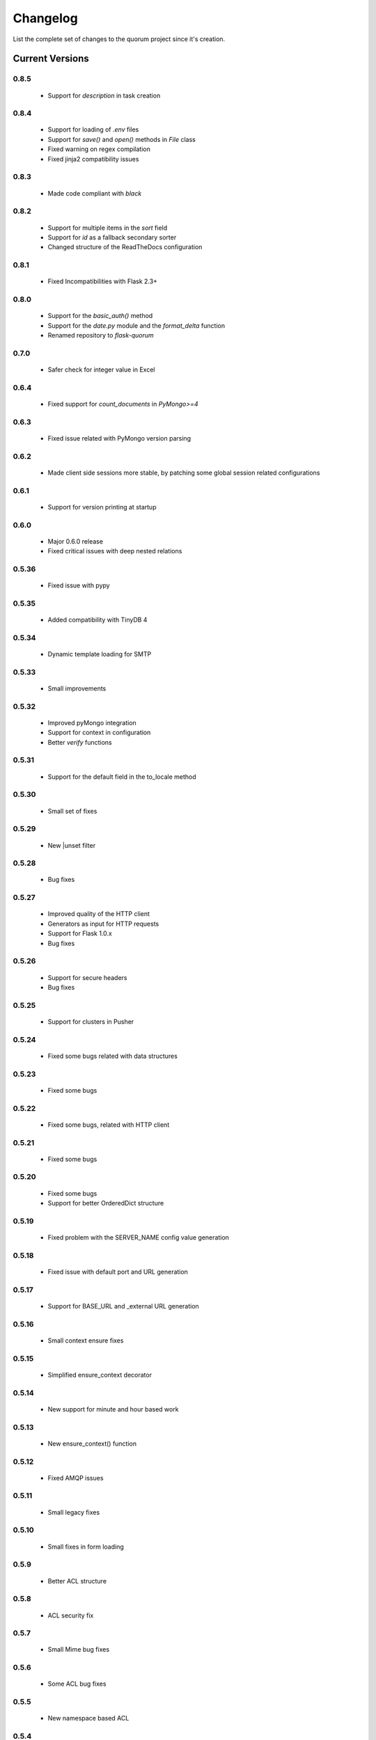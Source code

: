 Changelog
=========

List the complete set of changes to the quorum project since it's creation.

Current Versions
----------------

0.8.5
^^^^^

    * Support for `description` in task creation

0.8.4
^^^^^

    * Support for loading of `.env` files
    * Support for `save()` and `open()` methods in `File` class
    * Fixed warning on regex compilation
    * Fixed jinja2 compatibility issues

0.8.3
^^^^^

    * Made code compliant with `black`

0.8.2
^^^^^

    * Support for multiple items in the `sort` field
    * Support for `id` as a fallback secondary sorter
    * Changed structure of the ReadTheDocs configuration

0.8.1
^^^^^

    * Fixed Incompatibilities with Flask 2.3+

0.8.0
^^^^^

    * Support for the `basic_auth()` method
    * Support for the `date.py` module and the `format_delta` function
    * Renamed repository to `flask-quorum`

0.7.0
^^^^^

    * Safer check for integer value in Excel

0.6.4
^^^^^

    * Fixed support for `count_documents` in `PyMongo>=4`

0.6.3
^^^^^

    * Fixed issue related with PyMongo version parsing

0.6.2
^^^^^

    * Made client side sessions more stable, by patching some global session related configurations

0.6.1
^^^^^

    * Support for version printing at startup

0.6.0
^^^^^

    * Major 0.6.0 release
    * Fixed critical issues with deep nested relations

0.5.36
^^^^^^

    * Fixed issue with pypy

0.5.35
^^^^^^

    * Added compatibility with TinyDB 4

0.5.34
^^^^^^

    * Dynamic template loading for SMTP

0.5.33
^^^^^^

    * Small improvements

0.5.32
^^^^^^

    * Improved pyMongo integration
    * Support for context in configuration
    * Better `verify` functions

0.5.31
^^^^^^

    * Support for the default field in the to_locale method

0.5.30
^^^^^^

    * Small set of fixes

0.5.29
^^^^^^

    * New |unset filter

0.5.28
^^^^^^

    * Bug fixes

0.5.27
^^^^^^

    * Improved quality of the HTTP client
    * Generators as input for HTTP requests
    * Support for Flask 1.0.x
    * Bug fixes

0.5.26
^^^^^^

    * Support for secure headers
    * Bug fixes

0.5.25
^^^^^^

    * Support for clusters in Pusher

0.5.24
^^^^^^

    * Fixed some bugs related with data structures

0.5.23
^^^^^^

    * Fixed some bugs

0.5.22
^^^^^^

    * Fixed some bugs, related with HTTP client

0.5.21
^^^^^^

    * Fixed some bugs

0.5.20
^^^^^^

    * Fixed some bugs
    * Support for better OrderedDict structure

0.5.19
^^^^^^

    * Fixed problem with the SERVER_NAME config value generation

0.5.18
^^^^^^

    * Fixed issue with default port and URL generation

0.5.17
^^^^^^

    * Support for BASE_URL and _external URL generation

0.5.16
^^^^^^

    * Small context ensure fixes

0.5.15
^^^^^^

    * Simplified ensure_context decorator

0.5.14
^^^^^^

    * New support for minute and hour based work

0.5.13
^^^^^^

    * New ensure_context() function

0.5.12
^^^^^^

    * Fixed AMQP issues

0.5.11
^^^^^^

    * Small legacy fixes

0.5.10
^^^^^^

    * Small fixes in form loading

0.5.9
^^^^^

    * Better ACL structure

0.5.8
^^^^^

    * ACL security fix

0.5.7
^^^^^

    * Small Mime bug fixes

0.5.6
^^^^^

    * Some ACL bug fixes

0.5.5
^^^^^

    * New namespace based ACL

0.5.4
^^^^^

    * New compatibility layer with models

0.5.3
^^^^^

    * Fixed issue with new version of Jinja 2

0.5.2
^^^^^

    * Support for multiple indexes

0.5.1
^^^^^

    * Some bug fixes for indexes

0.5.0
^^^^^

    * Improved overall stability
    * Added support for more indexes in Mongo

0.4.15
^^^^^^

    * Small set of fixes

0.4.14
^^^^^^

    * Small set of fixes in RabbitMQ to AMQP migration

0.4.13
^^^^^^

    * Renamed RabbitMQ to AMQP

0.4.12
^^^^^^

    * Removed extra print statements

0.4.11
^^^^^^

    * New model structure
    * Fixed issues with locales

0.4.10
^^^^^^

    * New configuration infra-structure

0.4.9
^^^^^

    * Fixed another build issue

0.4.8
^^^^^

    * Fixed issue with deployment

0.4.7
^^^^^

    * New dump all support in typesf

0.4.6
^^^^^

    * Fixed issue related with locales

0.4.5
^^^^^

    * Support for locales in exceptions

0.4.4
^^^^^

    * Fixed major bug with file type

0.4.3
^^^^^

    * Lots of bug fixes
    * Better export of database

0.4.2
^^^^^

    * Better structure for map based models

0.4.1
^^^^^

    * Better resolution of models

0.4.0
^^^^^

    * Small set of issue fixes

0.3.22
^^^^^^

    * Fixed major issue

0.3.21
^^^^^^

    * Major changes in data layer

0.3.20
^^^^^^

    * Fixed memory leak

0.3.19
^^^^^^

    * Fixed issue in xls conversion

0.3.18
^^^^^^

    * Better xls conversion
    * Minor bug fixes

0.3.17
^^^^^^

    * Better persistence model
    * Minor bug fixes

0.3.16
^^^^^^

    * New map like access support for models

0.3.15
^^^^^^

    * Fixed issue with filtering

0.3.14
^^^^^^

    * New support for travis

0.3.13
^^^^^^

    * Fixed bug related with http client

0.3.12
^^^^^^

    * Fixed bug related with email sending

0.3.11
^^^^^^

    * Bug fix related with async based redirection

0.3.10
^^^^^^

    * Compatibility fixes

0.3.9
^^^^^

    * Compatibility fixes
    * Support for new pymongo interface

0.3.8
^^^^^

    * Better email address support with format


0.3.7
^^^^^

    * Support for model duplicate attribute validation


0.3.6
^^^^^

    * New support for session file path definition

0.3.5
^^^^^

    * Better configuration overriding

0.3.4
^^^^^

    * Fixed problem in http naming collision

0.3.3
^^^^^

    * New handler retrieval function

0.3.2
^^^^^

    * Refactor of the configuration infra-structure

0.3.1
^^^^^

    * Fix in legacy support

0.3.0
^^^^^

    * Major code re-structure
    * New Apache based license

0.2.6
^^^^^

    * New set of bug fixes
    * Fixed issue in memory based log

0.2.5
^^^^^

    * Support for new HTTP client

0.2.4
^^^^^

    * Major bug fix with ``count`` fixed

0.2.3
^^^^^

    * Improved overall stability of the system


0.2.2
^^^^^

    * Improved the email structure

0.2.1
^^^^^

    * Minimal stability improvements

0.2.0
^^^^^

    * Initial support for ``Python 3.0+``
    * More stability in the infra-structure

0.1.8
^^^^^

    * New support for :func:`quorum.exists_amazon_key` and :func:`quorum.clear_amazon_bucket` calls
    * Better unit testing for ``amazon.py``
    * Support for the SERVER_* environment variables

0.1.7
^^^^^

    * Better signature for :func:`quorum.send_mail`
    * Improved asynchronous mode under :func:`quorum.send_mail_a`
    * New support for :func:`quorum.delete_amazon_key` calls

0.1.6
^^^^^

    * Support for Amazon S3 using `boto <http://docs.pythonboto.org/>`_
    * Experimental documentation

Older Versions
--------------

0.1.5
^^^^^

    * Initial support for ``mongodb``

0.1.4
^^^^^

    * Legacy support values

0.1.3
^^^^^

    * Legacy support values

0.1.1
^^^^^

    * Legacy support values

0.1.0
^^^^^

    * Initial release
    * First specification of the framework
